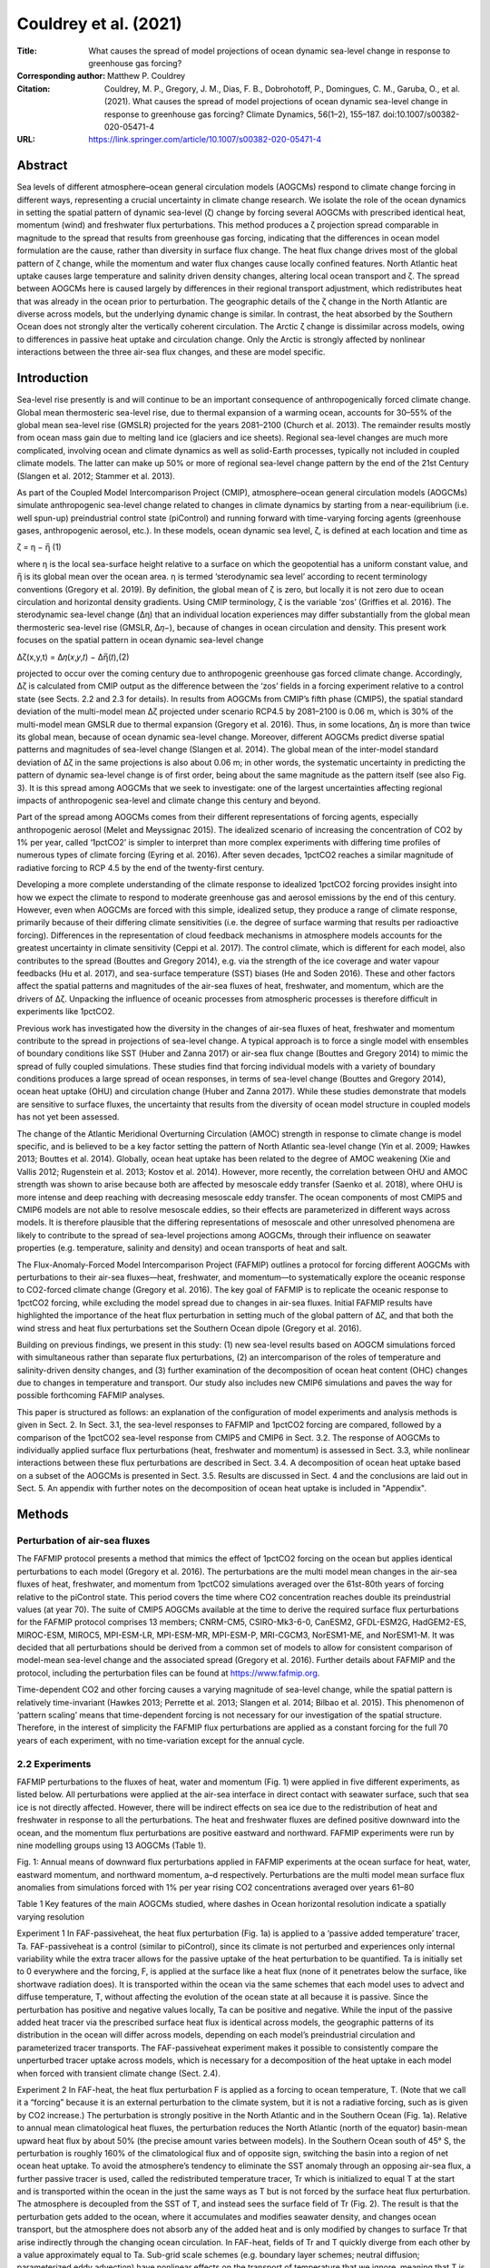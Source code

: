 ======================
Couldrey et al. (2021)
======================

:Title: What causes the spread of model projections of ocean dynamic sea-level change in response to greenhouse gas forcing?

:Corresponding author: Matthew P. Couldrey

:Citation: Couldrey, M. P., Gregory, J. M., Dias, F. B., Dobrohotoff, P., Domingues, C. M., Garuba, O., et al. (2021). What causes the spread of model projections of ocean dynamic sea-level change in response to greenhouse gas forcing? Climate Dynamics, 56(1–2), 155–187. doi:10.1007/s00382-020-05471-4

:URL: https://link.springer.com/article/10.1007/s00382-020-05471-4


Abstract
--------

Sea levels of different atmosphere–ocean general circulation models (AOGCMs) respond to climate change forcing in different ways, representing a crucial uncertainty in climate change research. We isolate the role of the ocean dynamics in setting the spatial pattern of dynamic sea-level (ζ) change by forcing several AOGCMs with prescribed identical heat, momentum (wind) and freshwater flux perturbations. This method produces a ζ projection spread comparable in magnitude to the spread that results from greenhouse gas forcing, indicating that the differences in ocean model formulation are the cause, rather than diversity in surface flux change. The heat flux change drives most of the global pattern of ζ change, while the momentum and water flux changes cause locally confined features. North Atlantic heat uptake causes large temperature and salinity driven density changes, altering local ocean transport and ζ. The spread between AOGCMs here is caused largely by differences in their regional transport adjustment, which redistributes heat that was already in the ocean prior to perturbation. The geographic details of the ζ change in the North Atlantic are diverse across models, but the underlying dynamic change is similar. In contrast, the heat absorbed by the Southern Ocean does not strongly alter the vertically coherent circulation. The Arctic ζ change is dissimilar across models, owing to differences in passive heat uptake and circulation change. Only the Arctic is strongly affected by nonlinear interactions between the three air-sea flux changes, and these are model specific.

Introduction
------------

Sea-level rise presently is and will continue to be an important consequence of anthropogenically forced climate change. Global mean thermosteric sea-level rise, due to thermal expansion of a warming ocean, accounts for 30–55% of the global mean sea-level rise (GMSLR) projected for the years 2081–2100 (Church et al. 2013). The remainder results mostly from ocean mass gain due to melting land ice (glaciers and ice sheets). Regional sea-level changes are much more complicated, involving ocean and climate dynamics as well as solid-Earth processes, typically not included in coupled climate models. The latter can make up 50% or more of regional sea-level change pattern by the end of the 21st Century (Slangen et al. 2012; Stammer et al. 2013).

As part of the Coupled Model Intercomparison Project (CMIP), atmosphere–ocean general circulation models (AOGCMs) simulate anthropogenic sea-level change related to changes in climate dynamics by starting from a near-equilibrium (i.e. well spun-up) preindustrial control state (piControl) and running forward with time-varying forcing agents (greenhouse gases, anthropogenic aerosol, etc.). In these models, ocean dynamic sea level, ζ, is defined at each location and time as

ζ = η − η̅ (1)

where η is the local sea-surface height relative to a surface on which the geopotential has a uniform constant value, and η̅ is its global mean over the ocean area. η is termed ‘sterodynamic sea level’ according to recent terminology conventions (Gregory et al. 2019). By definition, the global mean of ζ is zero, but locally it is not zero due to ocean circulation and horizontal density gradients. Using CMIP terminology, ζ is the variable ‘zos’ (Griffies et al. 2016). The sterodynamic sea-level change (Δη) that an individual location experiences may differ substantially from the global mean thermosteric sea-level rise (GMSLR, Δ𝜂−), because of changes in ocean circulation and density. This present work focuses on the spatial pattern in ocean dynamic sea-level change

∆ζ(x,y,t) = Δ𝜂(𝑥,𝑦,𝑡) − ∆η̅(𝑡),(2)

projected to occur over the coming century due to anthropogenic greenhouse gas forced climate change. Accordingly, Δζ is calculated from CMIP output as the difference between the ‘zos’ fields in a forcing experiment relative to a control state (see Sects. 2.2 and 2.3 for details). In results from AOGCMs from CMIP’s fifth phase (CMIP5), the spatial standard deviation of the multi-model mean Δζ projected under scenario RCP4.5 by 2081–2100 is 0.06 m, which is 30% of the multi-model mean GMSLR due to thermal expansion (Gregory et al. 2016). Thus, in some locations, Δη is more than twice its global mean, because of ocean dynamic sea-level change. Moreover, different AOGCMs predict diverse spatial patterns and magnitudes of sea-level change (Slangen et al. 2014). The global mean of the inter-model standard deviation of Δζ in the same projections is also about 0.06 m; in other words, the systematic uncertainty in predicting the pattern of dynamic sea-level change is of first order, being about the same magnitude as the pattern itself (see also Fig. 3). It is this spread among AOGCMs that we seek to investigate: one of the largest uncertainties affecting regional impacts of anthropogenic sea-level and climate change this century and beyond.

Part of the spread among AOGCMs comes from their different representations of forcing agents, especially anthropogenic aerosol (Melet and Meyssignac 2015). The idealized scenario of increasing the concentration of CO2 by 1% per year, called ‘1pctCO2’ is simpler to interpret than more complex experiments with differing time profiles of numerous types of climate forcing (Eyring et al. 2016). After seven decades, 1pctCO2 reaches a similar magnitude of radiative forcing to RCP 4.5 by the end of the twenty-first century.

Developing a more complete understanding of the climate response to idealized 1pctCO2 forcing provides insight into how we expect the climate to respond to moderate greenhouse gas and aerosol emissions by the end of this century. However, even when AOGCMs are forced with this simple, idealized setup, they produce a range of climate response, primarily because of their differing climate sensitivities (i.e. the degree of surface warming that results per radioactive forcing). Differences in the representation of cloud feedback mechanisms in atmosphere models accounts for the greatest uncertainty in climate sensitivity (Ceppi et al. 2017). The control climate, which is different for each model, also contributes to the spread (Bouttes and Gregory 2014), e.g. via the strength of the ice coverage and water vapour feedbacks (Hu et al. 2017), and sea-surface temperature (SST) biases (He and Soden 2016). These and other factors affect the spatial patterns and magnitudes of the air-sea fluxes of heat, freshwater, and momentum, which are the drivers of Δζ. Unpacking the influence of oceanic processes from atmospheric processes is therefore difficult in experiments like 1pctCO2.

Previous work has investigated how the diversity in the changes of air-sea fluxes of heat, freshwater and momentum contribute to the spread in projections of sea-level change. A typical approach is to force a single model with ensembles of boundary conditions like SST (Huber and Zanna 2017) or air-sea flux change (Bouttes and Gregory 2014) to mimic the spread of fully coupled simulations. These studies find that forcing individual models with a variety of boundary conditions produces a large spread of ocean responses, in terms of sea-level change (Bouttes and Gregory 2014), ocean heat uptake (OHU) and circulation change (Huber and Zanna 2017). While these studies demonstrate that models are sensitive to surface fluxes, the uncertainty that results from the diversity of ocean model structure in coupled models has not yet been assessed.

The change of the Atlantic Meridional Overturning Circulation (AMOC) strength in response to climate change is model specific, and is believed to be a key factor setting the pattern of North Atlantic sea-level change (Yin et al. 2009; Hawkes 2013; Bouttes et al. 2014). Globally, ocean heat uptake has been related to the degree of AMOC weakening (Xie and Vallis 2012; Rugenstein et al. 2013; Kostov et al. 2014). However, more recently, the correlation between OHU and AMOC strength was shown to arise because both are affected by mesoscale eddy transfer (Saenko et al. 2018), where OHU is more intense and deep reaching with decreasing mesoscale eddy transfer. The ocean components of most CMIP5 and CMIP6 models are not able to resolve mesoscale eddies, so their effects are parameterized in different ways across models. It is therefore plausible that the differing representations of mesoscale and other unresolved phenomena are likely to contribute to the spread of sea-level projections among AOGCMs, through their influence on seawater properties (e.g. temperature, salinity and density) and ocean transports of heat and salt.

The Flux-Anomaly-Forced Model Intercomparison Project (FAFMIP) outlines a protocol for forcing different AOGCMs with perturbations to their air-sea fluxes—heat, freshwater, and momentum—to systematically explore the oceanic response to CO2-forced climate change (Gregory et al. 2016). The key goal of FAFMIP is to replicate the oceanic response to 1pctCO2 forcing, while excluding the model spread due to changes in air-sea fluxes. Initial FAFMIP results have highlighted the importance of the heat flux perturbation in setting much of the global pattern of Δζ, and that both the wind stress and heat flux perturbations set the Southern Ocean dipole (Gregory et al. 2016).

Building on previous findings, we present in this study: (1) new sea-level results based on AOGCM simulations forced with simultaneous rather than separate flux perturbations, (2) an intercomparison of the roles of temperature and salinity-driven density changes, and (3) further examination of the decomposition of ocean heat content (OHC) changes due to changes in temperature and transport. Our study also includes new CMIP6 simulations and paves the way for possible forthcoming FAFMIP analyses.

This paper is structured as follows: an explanation of the configuration of model experiments and analysis methods is given in Sect. 2. In Sect. 3.1, the sea-level responses to FAFMIP and 1pctCO2 forcing are compared, followed by a comparison of the 1pctCO2 sea-level response from CMIP5 and CMIP6 in Sect. 3.2. The response of AOGCMs to individually applied surface flux perturbations (heat, freshwater and momentum) is assessed in Sect. 3.3, while nonlinear interactions between these flux perturbations are described in Sect. 3.4. A decomposition of ocean heat uptake based on a subset of the AOGCMs is presented in Sect. 3.5. Results are discussed in Sect. 4 and the conclusions are laid out in Sect. 5. An appendix with further notes on the decomposition of ocean heat uptake is included in "Appendix".

Methods
-------

Perturbation of air-sea fluxes
~~~~~~~~~~~~~~~~~~~~~~~~~~~~~~

The FAFMIP protocol presents a method that mimics the effect of 1pctCO2 forcing on the ocean but applies identical perturbations to each model (Gregory et al. 2016). The perturbations are the multi model mean changes in the air-sea fluxes of heat, freshwater, and momentum from 1pctCO2 simulations averaged over the 61st-80th years of forcing relative to the piControl state. This period covers the time where CO2 concentration reaches double its preindustrial values (at year 70). The suite of CMIP5 AOGCMs available at the time to derive the required surface flux perturbations for the FAFMIP protocol comprises 13 members; CNRM-CM5, CSIRO-Mk3-6-0, CanESM2, GFDL-ESM2G, HadGEM2-ES, MIROC-ESM, MIROC5, MPI-ESM-LR, MPI-ESM-MR, MPI-ESM-P, MRI-CGCM3, NorESM1-ME, and NorESM1-M. It was decided that all perturbations should be derived from a common set of models to allow for consistent comparison of model-mean sea-level change and the associated spread (Gregory et al. 2016). Further details about FAFMIP and the protocol, including the perturbation files can be found at https://www.fafmip.org.

Time-dependent CO2 and other forcing causes a varying magnitude of sea-level change, while the spatial pattern is relatively time-invariant (Hawkes 2013; Perrette et al. 2013; Slangen et al. 2014; Bilbao et al. 2015). This phenomenon of ‘pattern scaling’ means that time-dependent forcing is not necessary for our investigation of the spatial structure. Therefore, in the interest of simplicity the FAFMIP flux perturbations are applied as a constant forcing for the full 70 years of each experiment, with no time-variation except for the annual cycle.

2.2 Experiments
~~~~~~~~~~~~~~~

FAFMIP perturbations to the fluxes of heat, water and momentum (Fig. 1) were applied in five different experiments, as listed below. All perturbations were applied at the air-sea interface in direct contact with seawater surface, such that sea ice is not directly affected. However, there will be indirect effects on sea ice due to the redistribution of heat and freshwater in response to all the perturbations. The heat and freshwater fluxes are defined positive downward into the ocean, and the momentum flux perturbations are positive eastward and northward. FAFMIP experiments were run by nine modelling groups using 13 AOGCMs (Table 1).

Fig. 1: Annual means of downward flux perturbations applied in FAFMIP experiments at the ocean surface for heat, water, eastward momentum, and northward momentum, a–d respectively. Perturbations are the multi model mean surface flux anomalies from simulations forced with 1% per year rising CO2 concentrations averaged over years 61–80


Table 1 Key features of the main AOGCMs studied, where dashes in Ocean horizontal resolution indicate a spatially varying resolution

Experiment 1 In FAF-passiveheat, the heat flux perturbation (Fig. 1a) is applied to a ‘passive added temperature’ tracer, Ta. FAF-passiveheat is a control (similar to piControl), since its climate is not perturbed and experiences only internal variability while the extra tracer allows for the passive uptake of the heat perturbation to be quantified. Ta is initially set to 0 everywhere and the forcing, F, is applied at the surface like a heat flux (none of it penetrates below the surface, like shortwave radiation does). It is transported within the ocean via the same schemes that each model uses to advect and diffuse temperature, T, without affecting the evolution of the ocean state at all because it is passive. Since the perturbation has positive and negative values locally, Ta can be positive and negative. While the input of the passive added heat tracer via the prescribed surface heat flux is identical across models, the geographic patterns of its distribution in the ocean will differ across models, depending on each model’s preindustrial circulation and parameterized tracer transports. The FAF-passiveheat experiment makes it possible to consistently compare the unperturbed tracer uptake across models, which is necessary for a decomposition of the heat uptake in each model when forced with transient climate change (Sect. 2.4).

Experiment 2 In FAF-heat, the heat flux perturbation F is applied as a forcing to ocean temperature, T. (Note that we call it a “forcing” because it is an external perturbation to the climate system, but it is not a radiative forcing, such as is given by CO2 increase.) The perturbation is strongly positive in the North Atlantic and in the Southern Ocean (Fig. 1a). Relative to annual mean climatological heat fluxes, the perturbation reduces the North Atlantic (north of the equator) basin-mean upward heat flux by about 50% (the precise amount varies between models). In the Southern Ocean south of 45° S, the perturbation is roughly 160% of the climatological flux and of opposite sign, switching the basin into a region of net ocean heat uptake. To avoid the atmosphere’s tendency to eliminate the SST anomaly through an opposing air-sea flux, a further passive tracer is used, called the redistributed temperature tracer, Tr which is initialized to equal T at the start and is transported within the ocean in the just the same ways as T but is not forced by the surface heat flux perturbation. The atmosphere is decoupled from the SST of T, and instead sees the surface field of Tr (Fig. 2). The result is that the perturbation gets added to the ocean, where it accumulates and modifies seawater density, and changes ocean transport, but the atmosphere does not absorb any of the added heat and is only modified by changes to surface Tr that arise indirectly through the changing ocean circulation. In FAF-heat, fields of Tr and T quickly diverge from each other by a value approximately equal to Ta. Sub-grid scale schemes (e.g. boundary layer schemes; neutral diffusion; parameterized eddy advection) have nonlinear effects on the transport of temperature that we ignore, meaning that T is assumed equal to Tr + Ta (Gregory et al. 2016). In FAF-passiveheat, Tr (if introduced and treated in the same way) would be identical to T, because no forcing is applied to T. By comparing the distribution of Ta in FAF-heat (whose circulation changes) against FAF-passiveheat (whose circulation follows the steady state) it is possible to identify regions where the changing circulation stores added heat ‘actively’ (i.e. unlike a passive tracer).

Fig. 2: Treatment of surface heat flux perturbation in FAF-heat and FAF-all, redrawn from (Gregory et al. 2016). Q is the net surface heat from the atmosphere and sea ice into the ocean and F is the flux perturbation. The SST used to calculate the surface heat flux to atmosphere and sea ice is coupled to a redistributed temperature tracer Tr, which does not feel F

Experiment 3 The water flux perturbation is derived from the CMIP5 ‘wfo’ diagnostic, which is the sum of precipitation, evaporation, river inflow and water fluxes between floating ice and seawater. There is no perturbation applied over land. The freshwater flux perturbation applied in FAF-water has a very small global annual average, and mainly redistributes freshwater (Fig. 1b). The perturbation is broadly consistent with the “wet gets wetter, dry gets drier” pattern (Held and Soden 2006), reinforcing evaporation in the mid latitudes (by about 10%), and adding freshwater elsewhere (also about 10% reinforcement): namely the equatorial Pacific, the Southern Ocean, the Arctic Ocean, and the high latitude North Pacific and North Atlantic.

Experiment 4 The surface momentum perturbation applied in FAF-stress is mainly characterized by a reinforcement and southward shift of the Southern Ocean westerlies (Fig. 1c). Between 45° and 65° S, the perturbation strengthens the westerlies by about 10%. The perturbation has smaller effects on the zonal and meridional downward momentum fluxes in the mid latitudes (Fig. 1c, d). The perturbation is added to the momentum balance of the ocean surface, such that it does not directly affect sub-grid scale parameterization schemes (e.g. planetary boundary closures) that depend on wind stress or ice stress.

Experiment 5 All three perturbations are applied together in the FAF-all experiment. This experiment serves two purposes: to assess how well the perturbations mimic the effect of CO2 forcing as in 1pctCO2, and to determine the extent to which the perturbations counteract or amplify each other’s effects on sea level when applied simultaneously. If the flux perturbations interact with each other when applied together in FAF-all, then the FAF-all sea-level response will not equal the sum of the sea-level responses to the individual perturbations. This aspect of the FAFMIP design was not tested by Gregory et al. (2016), since no results for FAF-all were available at the time from the five pre-CMIP6 models analysed.

Calculation of change due to perturbations
~~~~~~~~~~~~~~~~~~~~~~~~~~~~~~~~~~~~~~~~~~

∆ζ can be derived from CMIP output as the difference in the ‘zos’ field from a forced experiment relative to the ‘zos’ field in an unforced control state. Although ‘zos’ is usually defined to have a zero global area mean (Griffies et al. 2016), for some models it was necessary to subtract the nonzero area mean. This study is focused on the regional sea-level changes expected by the end of the twenty-first century. Because exponentially increasing CO2 concentration, such as in 1pctCO2, gives a radiative forcing which increases linearly in time, and the FAFMIP perturbations correspond to 1pctCO2 forcing at year 70, 70 years of time invariant FAFMIP forcing integrates to approximately the same as a 100-year time integral of 1pctCO2 forcing. ∆ζ is therefore calculated from the final decade (years 61–70) of the perturbation experiments (FAF-stress, -water etc.), and from years 91–100 of 1pctCO2 experiments for comparison. This approach means the amplitudes of ∆ζ will be approximately similar, but in any case, the spatial pattern of ∆ζ is the object of interest in this study.

Decadal fields of ζ are calculated to reduce (but cannot not totally eliminate) the effect of unforced interannual variability, reflecting our interest in understanding the climate response to forcing by the end of this century. A change (i.e. ∆ζ) is deemed significant for our purposes if its magnitude is more than twice the decadal standard deviation (a 95% interval for a normal distribution) of variability determined at that location in the relevant control simulation (i.e. piControl for 1pctCO2 and FAF-passiveheat for all other experiments). Decadal mean fields of ζ are calculated for each decade of control simulation, and the threshold for significance is taken to be double the standard deviation across the decadal averages. Insignificant ∆ζ features (within ± 2 standard deviations) are set to 0 for plotting purposes.

The steric sea-level responses to each perturbation can be decomposed into the thermosteric (∆ζT) and halosteric (∆ζS) components:

Δ𝜁𝑇=∫𝜂𝐻(𝛼Δ𝑇Δ𝑧)−𝑙𝜃, (3)
Δ𝜁𝑆=−∫𝜂𝐻𝛽Δ𝑆Δ𝑧. (4)

The thermosteric sea-level change (resulting from temperature change), ∆ζT (3), is the depth integral (from the surface, η, to the full ocean depth, H, with a layer thickness Δz) of the change in temperature (∆T, °C) multiplied by the seawater thermal expansion coefficient (α, °C−1) with the global mean thermosteric sea-level change, 𝑙𝜃, removed. We focus on the thermosteric component with its global mean removed to because the spatial pattern of change is the quantity of interest for this study, not the global mean change. The temperature change is the difference in potential temperature from the forced experiment relative to the control (FAF-passiveheat) averaged over the final decade. A similar Eq. (4) can be constructed for the halosteric component of sea-level change, using the change in salinity (S) and the haline contraction coefficient of seawater (β, dimensionless). Since saline water of a given mass has a smaller volume than the same mass of freshwater, a minus sign converts contraction to expansion, which is more readily comparable with ∆ζ and ∆ζT. The halosteric change typically has a near-zero global mean because total ocean salinity changes are small, making only a very small or negligible contribution to the global mean sea-level change (Gregory et al. 2019). α and β were calculated using the mean temperature, salinity and pressure fields of the final decade of the control simulation using standard nonlinear equations of state (McDougall and Barker 2011).

A sensitivity test (not shown) found that the calculation of ∆ζT and ∆ζS is not strongly affected by the choice of decade used to derive α and β; the effect of the temperature and salinity changes on α and β are small and it is the spatial patterns of Δ𝑇 and Δ𝑆 that set ∆ζT and ∆ζS. Note that the dynamic sea-level change will differ from the steric change (the sum of ∆ζT and ∆ζS) in locations where there is a large barotropic redistribution of density such as the subpolar North Atlantic and the Arctic (Lowe and Gregory 2006; Yin et al. 2010). The dynamic and steric sea-level changes will also differ in locations such as shelf seas, where the change in mass loading of the full water column (a non-steric effect) can be large (Landerer et al. 2007; Yin et al. 2010).

We quantify the part of dynamic sea-level change that is non-steric, Δ𝜁𝑁, as

Δ𝜁𝑁=Δ𝜁−Δ𝜁𝑇−Δ𝜁𝑆.(5)

In plots of Δ𝜁𝑁, we subtract the area mean to reveal the spatial pattern of non-steric sea-level change, since spatial anomalies are the quantity of interest for this work. According to recent terminology conventions (Gregory et al. 2019), Δ𝜁 is related to other components of sea-level change through

Δ𝜁=Δ𝐵+Δ𝑅𝑚+Δ𝜁𝑇+Δ𝜁𝑆−ΔΓ−𝑙𝑏,(6)

where Δ𝐵 is the change due to the inverse barometer effect, Δ𝑅𝑚 is the manometric sea-level change (due to change in ocean mass per unit area), ΔΓ is the change due gravitational, rotational and deformational (GRD) effects from the redistribution of mass over the surface of the planet, 𝑙𝑏 is the barystatic change (due to addition of water to the ocean, mostly from land ice). The difference between the dynamic sea-level change and the steric change in the real world is

Δ𝜁−Δ𝜁𝑇−Δ𝜁𝑆=Δ𝜁𝑁=Δ𝐵+Δ𝑅𝑚−ΔΓ−𝑙𝑏.(7)

However, in the AOGCMs considered in this study (Table 1) ΔΓ and 𝑙𝑏 are zero because these processes are not represented. Δ𝐵 is not readily quantifiable from these models, but is assumed to be small and average to near zero over long time periods since it is of most relevance on meteorological rather than climate timescales (Ponte 2006; Gregory et al. 2019). Therefore, maps of Δ𝜁𝑁 relative to its global area mean in these models reveals the spatial pattern of Δ𝑅𝑚, the manometric sea-level change. This sea-level component is broadly analogous to the ‘barotropic component’ of sea-level change discussed in previous literature, although they are calculated differently (e.g. see Lowe and Gregory 2006).

Decomposition of ocean heat content change
~~~~~~~~~~~~~~~~~~~~~~~~~~~~~~~~~~~~~~~~~~

We can decompose OHC change into components due to changes in ocean temperature and in transport. Following Gregory et al. (2016), we let Φ represent the transport operator that encompasses all processes that affect heat transport, including resolved and parameterized advection, diffusion, and convection. That is, Φ(𝑇)=−∇∙(𝑢𝑢𝑇+𝑃𝑃), the convergence of temperature due to the three dimensional resolved velocity field 𝑢𝑢 and parameterized subgrid-scale tracer transport processes 𝑃𝑃. In Φ(𝑇) parentheses around 𝑇 indicates the action of ocean tracer transport on the temperature within the parentheses. At steady state, the ocean has an unperturbed temperature, 𝑇−, and an unperturbed three-dimensional transport, Φ−, where overlines indicate a long time average over the control run. The convergence of unperturbed temperature transport, Φ−(𝑇−), is zero in the steady state, except at the surface where it balances the surface heat flux.

Forced climate change modifies the surface fluxes. It alters the ocean temperature by an amount T′, relative to the unperturbed state by the addition of heat, and the transport by Φ′ through changing both the wind driven and density driven transports. As a result, the convergence Φ(𝑇) of heat is modified as well and is no longer zero. Hence, interior temperature changes according to

∂𝑇′∂𝑡=[Φ− + Φ′](T− + 𝑇′) = Φ−(𝑇′)+Φ′(T−) + Φ′(𝑇′), (8)
where [Φ−+Φ′](𝑇−+𝑇′) is symbolically the action of both the unperturbed and perturbed transport acting on the unperturbed and perturbed temperature. Note also that Φ−(𝑇−)=0.

Thus we distinguish three different causes of temperature change that arise from the convergence of: Φ−(𝑇′), transport of the added heat by the unperturbed transport processes; Φ′(𝑇−), changes in the ocean transport redistributing unperturbed heat; and Φ′(𝑇′), perturbation in the transport that redistributes the added heat (8).

If the oceans absorbed the added heat from anthropogenic climate change like a passive tracer that does not affect ocean circulation or other transport processes, then OHU would be driven entirely by the first term, Φ−(𝑇′). This term is therefore the “passive uptake of added heat”. In reality, the ocean circulation and subgrid scale processes are affected by temperature change and other surface flux changes, so the other terms play a part. The second term is a pure redistribution, whose global volume integral is small (but not precisely zero because 𝑇− can be fluxed to the atmosphere). The final term is of second order in perturbation quantities, but it is not always negligible.

Consider the following illustrative situation in a convective zone of the Labrador Sea, where climate change causes increased heat flux into the ocean, and the ocean temperature gets warmer at around 250 m depth. Positive Φ−(𝑇′) describes the change in temperature that results from the unperturbed circulation and subgrid processes that passively transport the additional heat downwards. However, these transport processes are weakened by the input of 𝑇′ because the air-sea heat input strengthens stratification and weakens downward heat transport by convection. The weakened downward transport carries less additional heat than in the passive case; and Φ′(𝑇′) is weakly negative because Φ′ is negative. Finally, weakened downward transport means that less heat from lower latitudes gets brought northward and downward, causing strongly negative Φ′(𝑇−).

FAFMIP experiments and diagnostics allow for the three contributions to the change in the convergence of heat to be distinguished. We can express the change in ocean heat content (∆h, Jm−2) due to each contribution by converting the appropriate temperature (T) field using a reference heat capacity for seawater (cp0 = 4000 J kg−1 K−1), a reference density (ρ0 = 1026 kg m−3) and the ocean grid cell vertical thickness (Δz, m). Differencing particular experiments and temperature fields (T, Ta, or Tr) yields different components of OHC change. Further notes on the time evolution of Tr, Ta and T, describing how different temperature change terms are grouped in the decomposition are included in the “Appendix”.

The OHC change due all three convergences of temperature in (8), Δh, is

Δℎ=Δ𝑇𝑐𝑝0𝜌0Δ𝑧, (9)
where ∆T, is the difference of the model’s temperature field (T) between the final decades of FAF-heat and FAF-passiveheat (9). In FAF-heat, the heat flux changes the transport processes (Φ′ ≠ 0) and the temperature (𝑇′ ≠ 0) and, thus there is a change in heat content due to all three types of temperature convergence.

The OHC change due to passive uptake of additional heat, Δℎ[Φ⎯⎯⎯⎯⎯(𝑇′)] is

Δℎ[Φ⎯⎯⎯⎯⎯(𝑇′)]=𝑇⎯⎯⎯⎯𝑎𝑐𝑝0𝜌0Δ𝑧, (10)
where the notation Δℎ[…] symbolically represents the change in OHC due to the convergence of temperature enclosed by the square brackets. Since passive temperature is initially 0, its decadal mean change by the end of simulation is simply 𝑇−𝑎, the time mean Ta from FAF-passiveheat for the years 61–70.

The OHC change due to the redistribution of unperturbed temperature, Δℎ[Φ′(𝑇⎯⎯⎯⎯)] is

Δℎ[Φ′(𝑇⎯⎯⎯⎯)]=Δ𝑇𝑟𝑐𝑝0𝜌0Δ𝑧, (11)
where ∆Tr is the difference between FAF-heat redistributed temperature, Tr, and FAF-passiveheat T, averaged over the final decade.

The OHC change due to the perturbation in the transport redistributing the added heat, Δℎ[Φ′(𝑇′)] is

Δℎ[Φ′(𝑇′)]=Δ𝑇𝑎𝑐𝑝0𝜌0Δ𝑧, (12)
where Δ𝑇𝑎 is the difference of Ta between FAF-heat and FAF-passiveheat (12).

Models analysed
~~~~~~~~~~~~~~~

Different suites of models are analysed in different parts of this work, subject to the availability of output fields. The first analysis required sea-surface height above geoid, ζ, ocean temperature, and seawater salinity, available from 13 FAFMIP AOGCMs (Table 1), although less than the full set of output for all experiments was available for CESM2, GISS-E2-R-CC and MIROC6. The ocean heat budget decomposition in Sect. 3.5 required 3-D fields of redistributed and added temperature, available for ten FAFMIP models (the exceptions being CESM2, GISS-E2-R-CC and MIROC6). A comparison of the sea-level response to 1pctCO2 forcing was also performed for a suite of 19 CMIP5 models and 16 CMIP6 models listed in Table 2. The ‘zos’ fields of MIROC5, CAMS-CSM1-0 and GISS-E2-1-G required correction for the inverse barometer effect due to sea ice loading, following (Griffies et al. 2016).

Table 2: List of models from CMIP5 and CMIP6 that appear in Fig. 4

From the 13 models that have performed FAFMIP experiments, five are from the CMIP5 era, seven from CMIP6, and one (HadCM3) is pre-CMIP5. All ocean model components of models feature similar horizontal resolution (roughly 1-by-1 degree of latitude), and so unresolved features such as mesoscale eddies are parameterized. Even the finest of these ocean grids (MPI-ESM1-2-HR, about 0.4-by-0.4 degrees of latitude) is ‘eddy-permitting’ and not ‘eddy-resolving’, as it can resolve some large ocean eddies, but it still employs an eddy flux parameterization to represent unresolved mesoscale and sub-mesoscale processes. While horizontal resolution is broadly similar across models, details such as the vertical grids or refined resolution near the equator are model-specific.

Results
-------

FAF-all versus 1pctCO2
~~~~~~~~~~~~~~~~~~~~~~

This section explores the diversity in Δζ in FAF-all versus 1pctCO2, to demonstrate the extent to which patterns of Δζ are generated by ocean processes rather than by the patterns and magnitude of all fluxes.

The spatial pattern of the sea-level response to all flux perturbations applied simultaneously (FAF-all, Fig. 3a) is similar to the pattern that results from 1pctCO2 forcing (Fig. 3c). The agreement between responses to 1pctCO2 and FAF-all forcing is an intended feature of the experimental design and shows that the mean pattern of CO2-forced sea-level change can be reproduced when the models are forced instead with perturbations to their surface fluxes. The spatial standard deviation of ∆ζ is a useful scalar that summarizes the magnitude (or heterogeneity) of the spatial pattern of dynamic sea-level change. The spatial standard deviation of ∆ζ is 0.082 m for FAF-all; larger than 0.059 m for 1pctCO2, indicating a stronger spatial pattern in FAF-all.

Fig. 3: Ocean dynamic sea-level response Δζ to greenhouse gas forcing in 1pctCO2 runs (above) and FAF-all runs (below) for 11 AOGCMs: ACCESS-CM2, CanESM2, CanESM5, GFDL-ESM2M, HadCM3, HadGEM2-ES, HadGEM3-GC31-LL, MIROC6, MPI-ESM-LR, MPI-ESM1-2-HR and MRI-ESM2-0. Mean across models (above) and standard deviation across models (below)

The three prominent features of regional sea-level change identified in previous work (Church et al. 2013; Slangen et al. 2014; Gregory et al. 2016) are apparent here: (1) the Southern Ocean meridional gradient with positive Δζ north of 55° S and negative Δζ at higher latitudes, (2) the meridional dipole of positive Δζ in the northern North Atlantic against weakly negative Δζ in the southern North Atlantic, and (3) positive Δζ in the Arctic.

The large positive Δζ in the North Atlantic is greater in magnitude in FAF-all than 1pctCO2. This is due to the “North Atlantic redistribution feedback”, wherein the heat flux perturbation (which is strongly positive in the North Atlantic) causes the AMOC to decline (Winton et al. 2013; Gregory et al. 2016). The weakening of the AMOC reduces the northward heat transport, thus redistributing the OHC, leading to cooler SST at high latitudes, and reinforcing ocean heat uptake there (by reducing the heat loss from the ocean to the atmosphere). This occurs because the atmosphere is coupled to the redistributed temperature, Tr, and therefore “sees” a cooling in the North Atlantic due to redistribution, but does not respond to the added heat, which it cannot see. Because of this feedback, the heat input into the North Atlantic is about double what it would be in a 1pctCO2 simulation. By comparing FAF-heat experiments with two corresponding pairs of an AOGCM and an OGCM, Todd et al. (2020) find, however, that the AMOC weakening is greater by only about 10% in the AOGCM case due to the feedback. Their finding is consistent with our results, where the total OHC change in FAF-heat is about 10% greater (due to the redistribution feedback) than the time- and area-integral of the imposed perturbation. The feedback is a complicating feature of the simulation design, but does not diminish the utility of the experiments, because the imposed heat flux perturbation is the same for all models. The degree of AMOC weakening (and ocean heat transport change) shown by each model reflects the sensitivity of each model to common forcing, regardless of whether it resulted directly from the forcing or through the redistribution feedback.

When the different AOGCMs are forced with identical surface flux perturbations in FAF-all, the spread in sea-level response (Fig. 3d) is similar to the spread that results from 1pctCO2 forcing (Fig. 3b). The largest spread of sea-level change among the 11 models (measured as the standard deviation across models) is focused on the same three regions in FAF-all as in 1pctCO2—the Arctic, the Southern Ocean, and the North Atlantic—and is of similar magnitude. The area mean of inter-model standard deviation is 0.045 m in 1pctCO2, and 0.046 m in FAF-all. This evidence indicates that much of the spread in projections of the dynamic sea-level response to climate forcing arises due to differences in ocean model formulation, rather than in the surface flux forcing from the diverse atmosphere models. This conclusion is different from that of Huber and Zanna (2017), who found that the parametric uncertainty of a given model is too small to explain the spread of ocean responses to climate change. The dynamic sea-level responses of the individual AOGCMs to FAF-all forcing are included in the “Appendix” (Fig. 13 in “Appendix”).

Sea-level response to 1% per year CO2 forcing in CMIP5 and CMIP6
~~~~~~~~~~~~~~~~~~~~~~~~~~~~~~~~~~~~~~~~~~~~~~~~~~~~~~~~~~~~~~~~

There is strong similarity between the sea-level responses to 1pctCO2 forcing from the much larger CMIP5/6 ensembles (Fig. 4a, c) and the sea-level responses to our smaller suite of FAFMIP models (Fig. 3), especially in the North Atlantic, Arctic, and Southern oceans. This similarity indicates that the FAFMIP-participant models form a representative subset of the wider CMIP5 and CMIP6 ensembles. It also suggests that the findings of FAFMIP are likely to be applicable to a wider range of models than the 13 FAFMIP models analysed here.

Fig. 4: Multi model mean projections of ∆ζ (left) from 1pctCO2 forcing experiments averaged over years 91–100 for 19 CMIP5 models (a), 16 CMIP6 models (c). Standard deviation of the model spread (right). Models used are described in Table 2

The 1pctCO2 response in the two different CMIP eras is similar (Fig. 4a, c), in agreement with recent findings (Lyu et al. 2020). The similarity of responses of models from the different eras indicates that models from across the eras may be analysed together as one ensemble, rather than separately. The current generation of AOGCMs show diverse sea-level responses in the Arctic, Southern Ocean, North Atlantic and North Pacific (Fig. 4d), much like the previous generation (Fig. 4b), indicating a continuing need to focus on these regions.

The CMIP5 ensemble uses ten different ocean components (ignoring version differences) among its 19 members (Table 2). In the 16 different CMIP6 AOGCMs shown, there are eight different ocean model components. In the CMIP6 ensemble, six models use a version of NEMO (Nucleus for European Modelling of the Ocean), three use POP (Parallel Ocean Program), two use MOM (Modular Ocean Model), and the remaining five use an ocean component unique to the ensemble. Hence, there is a greater diversity of ocean components in terms of the number of unique ocean models in CMIP5. For all the CMIP6 models that use NEMO, the horizontal ocean resolution of the ORCA1 grid used is the same (roughly 1°-by-1° of latitude, with a refinement to 1/3° at equator), although different AOGCMs use different numbers of ocean vertical levels, which has effects on Southern Ocean OHU (Stewart and Hogg 2019). One might argue that there is a decrease in the diversity of representations of ocean processes in this ensemble of CMIP6 models, but the increasing use of common ocean components has apparently not reduced the spread of sea-level projections in response to 1pctCO2 forcing in the CMIP6 era versus CMIP5 (Fig. 4b, d). Sea-level projections from the CMIP6 ensemble were checked for similarities among models sharing a similar ocean component, but no clear correlation exists (not shown). One might therefore expect that diversity in air-sea fluxes (rather than in ocean models) causes the spread (e.g., Huber and Zanna 2017). However, the increased use of common ocean components does not necessarily mean that water properties and ocean transport processes are represented in the same way across models. NEMO and other ocean components support a potentially enormous variety of configurations through customisable combinations of different parameterisations and schemes, and spin-up procedures. Parameter choices of, for example, coefficients of vertical diffusivity and eddy mixing are important for setting OHU in the Pacific and Southern Oceans (Huber and Zanna 2017). The convergence of structure in ocean components does not directly translate into convergent representations of ocean heat uptake.

Ocean response to perturbations in individual fluxes
~~~~~~~~~~~~~~~~~~~~~~~~~~~~~~~~~~~~~~~~~~~~~~~~~~~~

Comparison of the multi model mean ∆ζ from FAF-all with the sea-level response to individual perturbations allows us to determine which features result from changes to each flux. The spatial pattern of sea-level change from the heat flux forcing (Fig. 5c) most closely matches the response to all perturbations simultaneously applied (Fig. 3c). For FAF-heat, the spatial standard deviation is 0.080 m, which is close to that of FAF-all (0.082 m). The spatial standard deviation is 0.021 m for FAF-stress and 0.018 m for FAF-water. This indicates that the heat flux contributes the most to the sea-level change in FAF-all and 1pctCO2, in agreement with previous work (Bouttes and Gregory 2014; Gregory et al. 2016). The wind stress perturbation causes part of the pattern of ∆ζ, but its influence is mostly confined to the Southern Ocean (Fig. 5a). There, strengthened and poleward-shifted westerlies steepen the meridional sea-level gradient across the ACC (Frankcombe et al. 2013). The freshwater perturbation contributes the least sea-level change of the three perturbations, but it sets part of the spatial pattern of ∆ζ in the Southern and Arctic Oceans (Fig. 5e). Recall that the three key locations for which models show diverse predictions of ∆ζ in 1pctCO2 and FAF-all were the Arctic, the eastern subpolar North Atlantic and the Southern Ocean south of Australia and New Zealand (Fig. 3c, d). There is coincident diversity in the FAF-heat responses (Fig. 5d), which suggests that spread in FAF-all is due primarily to the heat flux perturbation. The dynamic sea-level responses of each AOGCM to each individually applied flux perturbation are shown in the “Appendix” (Fig. 13–16).

Fig. 5: Maps of multi model ensemble mean ocean dynamic sea-level response to individually-applied flux perturbations (left) and standard deviation across 13 AOGCMs (right) for the wind stress (FAF-stress, top), heat flux (FAF-heat, middle), and water flux (FAF-water, bottom) experiments. AOGCMs used: ACCESS-CM2, CanESM2, CanESM5, CESM2 (FAF-stress and FAF-water only), GFDL-ESM2M, GISS-E2-R-CC (FAF-stress and FAF-water only), HadCM3, HadGEM2-ES, HadGEM3-GC31-LL, MIROC6, MPI-ESM-LR, MPI-ESM1-2-HR and MRI-ESM2-0

Wind stress
***********

The wind stress perturbation creates a gradient of ∆ζ across the Southern Ocean (Fig. 5a). The intensified Southern Ocean westerlies drive a northward positive meridional ∆ζ gradient with a zonal mean of 0.05–0.025 m from 75° to 35° S. South of 60° S, ∆ζ diverges depending on the model (Fig. 5b). The models disagree on whether the wind stress perturbation causes negative or weakly positive depth integrated OHC change south of 60° S (Fig. 6g), which is not yet well understood but merits further investigation. The wind stress perturbation tends to weakly warm the surface ocean, cool the shallow subsurface and warm the deeper ocean (Fig. 6d, j). Part of the discrepancy between models occurs because although this area-integrated picture is qualitatively common to models, the depth at which each OHC change inflection occurs is model-specific. In agreement with Gregory et al. (2016), while the local OHC change due to the wind stress perturbation can be large (Fig. 6a, g, j) its global integral is small; two orders of magnitude smaller than the heat flux perturbation (not shown). Other work finds that the Southern Ocean OHC response to wind stress change is sensitive to the location of the zero wind stress curl, which may be a source of some of the spread reported here (Stewart and Hogg 2019).

Fig. 6: Multi model ensemble mean integrated ocean heat content (OHC) change for FAF-stress (left), FAF-heat (middle), FAF-water (right) for 12 AOGCMs: ACCESS-CM2, CanESM2, CanESM5, CESM2 (FAF-stress and FAF-water only), GFDL-ESM2M, GISS-E2-R-CC (FAF-stress and FAF-water only), HadCM3, HadGEM2-ES, HadGEM3-GC31-LL, MPI-ESM-LR, MPI-ESM1-2-HR and MRI-ESM2-0. Depth integrated OHC change (a–c), area integrated OHC change (d–f), zonally and depth integrated OHC change (g–i), zonally integrated OHC change (j–l). Dashed lines in d–i indicate ± 2 standard deviations of ensemble spread. 1 GJ = 109 J, 1 ZJ = 1021 J, 1 EJ = 1018 J

The maps of ∆ζT, ∆ζS and ∆ζN show that the wind forced sea-level change in the Southern Ocean is almost entirely thermosteric (Fig. 7c), as suggested by Gregory et al. (2016). The perturbation causes heat to accumulate between 55° and 30° S while higher latitudes cool (Fig. 6a, g). This is consistent with a wind driven enhancement of the residual meridional overturning documented elsewhere (Liu et al. 2018). The halosteric change in the Southern Ocean is much smaller and opposes the thermosteric change (Fig. 7e). The wind-forced ∆ζT change is largest in the Atlantic and Indian sectors of the Southern Ocean, and the models generally agree on the pattern and magnitude of this feature, although the details of the magnitude near the South American coast are model dependent, (Fig. 7d). The non-steric component dominates the sea-level change in the Antarctic shallow shelf seas (Fig. 7g). Elsewhere, in the Pacific sector and Weddell Sea, the AOGCMs predict different magnitudes of negative ∆ζ (Fig. 7a, b) and this spread is thermosteric (Fig. 7d).

Fig. 7: Multi model ensemble mean dynamic sea-level response to momentum flux forcing (a) and the standard deviation across models (b) for 13 AOGCMs: ACCESS-CM2, CanESM2, CanESM5, CESM2, GFDL-ESM2M, GISS-E2-R-CC, HadCM3, HadGEM2-ES, HadGEM-GC31-LL, MIROC6, MPI-ESM1-2-HR, MPI-ESM-LR and MRI-ESM2-0. Multi model mean momentum flux-forced thermosteric (c), halosteric (e), and non-steric (g) contributions, and the standard deviation across models (d, f, h) where the area mean has been subtracted from (g)

In some models, but not all, the wind stress perturbation drives sea-level change in the Arctic East Siberian Sea and northwestern Atlantic (Fig. 5b). GISS-E2-R-CC predicts widespread, large positive ∆ζ in the Arctic, while CanESM5, MPI-ESM1-2-HR and HadCM3 predict a gradient of ∆ζ that is negative at the pole and increases southwards (Fig. 14). HadGEM3-GC31-LL shows positive ∆ζ at the pole. The other models predict near zero ∆ζ in the Arctic. The spread in the North Atlantic is due to the responses of HadGEM2-ES, MPI-ESM-LR, MPI-ESM1-2-HR and GFDL-ESM2M, which predict weakly positive ∆ζT and ∆ζS here, while the other models show ∆ζ ≈ 0 (Fig. 14).

Heat flux
*********

The heat flux perturbation drives the most change in sea level, both in terms of magnitude and area of effect (Fig. 5c). The perturbation causes positive OHC change over most of the ocean area (Fig. 6b) in the upper 1000 m (Fig. 6e, k). Note that even though the heat flux perturbation adds large amounts of heat to the global ocean, it is possible for the net OHC change in some locations to be weakly negative; either because of negative values of the perturbation flux or via the redistribution of heat by changing ocean transport. The models agree that the largest OHC change occurs in south of 30° S, and the changes elsewhere are more model dependent (Fig. 6h). In the upper 300 m, the ensemble spread of the area integrated OHC change is on the order of half the mean change (Fig. 6e). This spread indicates that the strength of the mechanisms by which heat is transported away from the surface is different among models. The largest values of ∆ζ are in the North Atlantic. The most intense perturbation to the heat flux per unit area is directed here. As described earlier in Sect. 3.1, the North Atlantic redistribution feedback means that the magnitude of North Atlantic sea-level response is greater in FAF-heat and FAF-all than in 1pctCO2 experiments.

In general, the pattern of ∆ζ is similar across most models, and the magnitude of the change varies between models (Fig. 5). The fact that the hotspots of inter-model spread (Fig. 5d) are coincident with most of the strongest ∆ζ features reflects this. The multi-model mean map of ∆ζ (Fig. 5c) therefore reflects a pattern that is very similar to each individual model’s response, rather than the mean of several very different patterns. Most models show the maximum ∆ζ between 45° and 65° N in the western North Atlantic (Fig. 15). All models predict the Atlantic dipole of positive ∆ζ north of 45° N and weakly negative ∆ζ near Cape Hatteras in the western basin around 35° N. The weak dynamic sea-level drop occurs at the center of the subtropical gyre, consistent with the decline of the dynamic sea-level gradient across the Gulf Stream. In the eastern basin off the west Saharan-African coast most models predict a “tropical arm” of positive ∆ζ that diminishes westward (Fig. 5c), which is weak in HadGEM2-ES and absent in GFDL-ESM2M (which shows near zero ∆ζ, Fig. 15e, h). Most models predict a small region of negative ∆ζ north of Iceland. MPI-ESM-LR and MRI-ESM2-0 instead predict positive ∆ζ north of Iceland and negative/neutral ∆ζ to the south of Iceland (Fig. 15k, m). HadGEM2-ES and MPI-ESM1-2-HR exhibit regions of negative/neutral ∆ζ both south and north of Iceland (Fig. 15h, l).

The steric sea-level rise in the Atlantic subpolar gyre, north of 45° N, is due predominantly to positive ∆ζS (i.e. freshening), opposed by weaker negative ∆ζT (Fig. 8c). North of 45° N, there is positive ∆ζS and weaker negative ∆ζT,, in agreement with previous work (Bouttes et al. 2014; Saenko et al. 2015). This is consistent with a reduced northward flux of heat and salt as a result of a weakened AMOC. The models disagree on the magnitude of ∆ζ, particularly to the south of Iceland (Fig. 8b) and most of this spread is due to diversity in predictions of thermosteric change, but the halosteric response is also uncertain across models (Fig. 8d, f). The sea-level change on the shelves of the subpolar North Atlantic has a strong non-steric component (Fig. 8g), consistent with an increase of on-shelf ocean mass (Yin et al. 2010).

Fig. 8: Multi model ensemble mean dynamic sea-level response to heat flux forcing (a) and the standard deviation across models (b) for 11 AOGCMs: ACCESS-CM2, CanESM2, CanESM5, GFDL-ESM2M, HadCM3, HadGEM2-ES, HadGEM3-GC31-LL, MIROC6, MPI-ESM-LR, MPI-ESM1-2-HR, MRI-ESM2-0. Multi model mean heat flux-forced thermosteric (c), halosteric (e), and non-steric (g) contributions, and the standard deviation across models (d, f, h) where the area mean has been subtracted from (g)

The thermosteric and halosteric effects change sign south of 45° N and the thermal effect dominates, but they compensate more closely, and so ∆ζ is smaller than further north. The 45° N latitude line coincides with the divide between the North Atlantic subpolar and subtropical gyres formed by the northern boundary of the North Atlantic Current. The opposing changes either side of the divide are consistent with a change in the inter-gyre exchange of heat and salt: a warmer and saltier subtropical gyre and a cooler and fresher subpolar gyre. Further south, most models predict positive ∆ζ in the eastern basin off the West African coast (Fig. 8a). There is also considerable inter-model spread in the thermosteric and halosteric contributions (Fig. 8d, f). Interestingly, five models predict a mixture of thermo- and halosteric contributions (ACCESS-CM2, CanESM2, CanESM5, HadGEM3-GC31-LL, MPI-ESM1-2-HR), four models predict the tropical arm as being purely halosteric (HadCM3, MIROC6, MPI-ESM-LR and MRI-ESM2-0), one model predicts a purely thermosteric effect (HadGEM2-ES), and one model shows no positive ∆ζ feature here at all (GFDL-ESM2M) (not shown).

In the North Pacific, all models respond to the heat flux perturbation with a North–South dipole in ∆ζ that changes sign around 35° N (Fig. 8c). This meridional dipole has the opposite sign to that of the North Atlantic. In the western basin, the pattern is essentially the same across models, and its extent eastward is model dependent (Fig. 15). The dipole is mostly thermosteric (Fig. 8c), owing to a stronger accumulation of heat per unit area north of 35° N in the region east of Newfoundland than further south (Fig. 6b). This is sea-level change is consistent with a steepening of the across-current sea-level slope, and an intensification of the Kuroshio western boundary current (Chen et al. 2019).

The lower latitudes of the Arctic around the East Siberian and Beaufort Seas show positive ∆ζ in response to the heat flux perturbation, while ∆ζ is negative at higher latitudes. The only exception to this is HadCM3 (Fig. 15), which predicts strongly negative ∆ζ everywhere in the Arctic, contributing strongly to the large inter-model spread there (Fig. 8b). The Arctic shows a strong non-steric component of ∆ζ (Fig. 8g), corresponding to a shift of mass from the highest latitudes onto the shelves. The patterns of Arctic sea-level change in 1pctCO2 and FAF-all are very similar (Fig. 3), suggesting that the coupling of sea ice to redistributed temperature rather than regular temperature in FAFMIP experiments (Sect. 2.2) does not introduce unintended effects on ocean transport. Nevertheless, the diverse representations of sea ice in AOGCMs generally remains a key source of uncertainty in the projection of future polar climate change (Meredith et al. 2019).

The Southern Ocean sea-level change in response to heat flux forcing is smallest at the highest latitudes (negative ∆ζ), changing sign to positive ∆ζ between 40° and 55° S (Fig. 8a). All models predict a maximum of ∆ζ off the South African coast that extends eastward. The spatial pattern of negative ∆ζ across much of the Southern Ocean is predicted by all models. CanESM2, HadGEM3-GC31-LL, MPI-ESM-LR and GFDL-ESM2M (and to a lesser extent, HadCM3 and ACCESS-CM2) show positive ∆ζ in the sector between 130° and 160° E, south of Australia and New Zealand (not shown). This inter-model variation is also identifiable in the spread of sea-level responses in FAF-all (Fig. 3d) and is thermosteric (Fig. 8d).

The Southern Ocean Δζ zonal gradient in FAF-heat is the result of both thermosteric and halosteric effects (Fig. 8a, c, e). Gregory et al. (2016) pointed out that the gradient of Δζ across the Southern Ocean arises primarily because more heat accumulates in the mid latitudes (around 45° S) than further south (Fig. 9a). However, if sea-level change were simply proportional to OHU, then Δζ would show a prominent maximum at 45° S and decline until 25° S. Instead, Δζ increases northward to about 45° S, with only a slight decline further North (Fig. 9b, solid black line). The waters further North are warmer and therefore have greater thermal expansivity, which, in addition to the convergence of heat between 30–45° S, creates a thermosteric maximum around 40° S (Fig. 9b, red dotted line). However, at the same latitude, the changing salinity causes a halosteric effect that opposes the thermosteric effect and the meridional gradient of Δζ plateaus, instead of peaking at 40° S and declining to the north (Fig. 9b, cyan dashed line). Note that the deviation between the steric sea-level change (Fig. 9b, cyan dashed line) and the dynamic change (Fig. 9b, solid black line) north of 40° N indicates a considerable barotropic component of the change due to the redistribution of ocean mass (Lowe and Gregory 2006; Yin et al. 2010; Bouttes and Gregory 2014 and Fig. 8g).

Fig. 9: Comparison of the multi model ensemble mean zonally- and depth-integrated OHC change in response to heat flux forcing (a) and zonal mean dynamic sea-level change (b) for 11 AOGCMs, showing Δζ (black solid line), the thermosteric component ΔζT (red dotted line) and the sum of thermo- and halosteric components (cyan dashed line). AOGCMs used: ACCESS-CM2, CanESM2, CanESM5, GFDL-ESM2M, HadCM3, HadGEM2-ES, HadGEM3-GC31-LL, MIROC6, MPI-ESM-LR, MPI-ESM1-2-HR, MRI-ESM2-0

Freshwater flux
***************

Interestingly, the sea-level response to freshwater forcing is strongly thermosteric as well as halosteric (Fig. 10c, e). The North Atlantic is sensitive to opposing, nearly compensating thermal and haline effects. The sea-level change in the Arctic is mostly halosteric, whereas the Southern Ocean shows a mostly thermosteric response. The sea-level change on the Antarctic shelves is non-steric (Fig. 10g).

Fig. 10: Multi model ensemble mean dynamic sea-level response to freshwater flux perturbation (a) and the standard deviation across models (b) for 13 AOGCMs: ACCESS-CM2, CanESM2, CanESM5, CESM2, GFDL-ESM2M, GISS-E2-R-CC, HadCM3, HadGEM2-ES, HadGEM3-GC31-LL, MIROC6, MPI-ESM-LR, MPI-ESM1-2-HR and MRI-ESM2-0. Multi model mean freshwater flux-forced thermosteric (c), halosteric (e), and non-steric (g) contributions, and the standard deviation across models (d, f, h) where the area mean has been subtracted from (g)

The locations where the models disagree on the sea-level response to freshwater forcing are not always coincident with the locations of largest sea-level change (Fig. 10a, b), particularly in the North Atlantic and the Arctic. This indicates that different models predict different features (Fig. 16), rather than all models responding with similar patterns of different magnitude. The models predict diverse patterns of sea-level change in the subpolar North Atlantic (Fig. 10b) because they disagree on the eastward extent of the sea-level change (Fig. 16). Presumably, simulated North Atlantic currents have differing sensitivities to freshwater forcing.

The sea-level changes closest to the Antarctic coast are predicted with some agreement across models (Fig. 10b). The inter-model spread around 50°–60° S south of Australia arises due to different thermosteric responses to freshwater forcing (Fig. 10d). A poleward contraction of the ACC here would explain the positive Δζ (Fig. 10a) but the inter model spread suggests that not all models predict this (Figs. 10b, 16a, b, d, f, h, j).

In the Arctic, the freshwater forcing is widespread and positive, due to a mixture of increased river runoff and precipitation. This causes freshening, which in turn causes halosteric sea-level rise (Fig. 10e). However, the models disagree on the spatial extent of the halosteric sea-level rise (Fig. 10f).


Linearity of sea-level responses to flux perturbations
~~~~~~~~~~~~~~~~~~~~~~~~~~~~~~~~~~~~~~~~~~~~~~~~~~~~~~

Here we explore how sea level responds to flux perturbations applied individually versus simultaneously. If the sea-level response to all perturbations is linear, then the sum of the responses when the perturbations are applied individually Δζsum,

Δ𝜁𝑠𝑢𝑚=Δ𝜁𝑤𝑖𝑛𝑑+Δ𝜁ℎ𝑒𝑎𝑡+Δ𝜁𝑤𝑎𝑡𝑒𝑟, (13)

should equal the response when the fluxes are applied together, Δζall. The differences between Δζsum and Δζall represent the nonlinear sea-level response to simultaneous flux forcing and is explored for 11 AOGCMs (Table 1, excluding CESM2 and GISS-E2-CC). The significance of nonlinear features is tested against the variability of the seven decades of FAF-passiveheat, calculated as the standard deviation of seven decadal averages, which we assume is representative of the internally generated variability in the other experiments as well. The quantity Δζsum − Δζall is calculated using four independent simulations (FAF-heat, -stress, -water, -all), each with its own unforced variability. The difference Δζsum − Δζall can therefore be affected by the unforced variability of four different simulations, so the standard deviation of the difference is twice the standard deviation of unforced decadal variability (from FAF-passiveheat). For a Δζsum − Δζall feature to be judged significant at the 5% level, it must be larger than four times the unforced standard deviation. Locations where Δζsum − Δζall is not significant are set to 0 for each model, before being averaged in Fig. 11 to reveal only significant differences. The features removed through this process are small in spatial extent and magnitude, and are particular to each model (not shown). The flux perturbations show significant nonlinear interaction in the Arctic and subpolar North Atlantic (Fig. 11a). Across the Arctic, Δζsum − Δζall is negative, meaning most models predict a stronger dynamic sea-level change in FAF-all than the individual flux perturbation experiments suggest.

Fig. 11: Multi model ensemble mean nonlinear sea-level response to flux perturbations (a) and standard deviation (b) across 11 AOGCMs: ACCESS-CM2, CanESM2, CanESM5, GFDL-ESM2M, HadCM3, HadGEM2-ES, HadGEM3-GC31-LL, MIROC6, MPI-ESM-LR, MPI-ESM1-2-HR and MRI-ESM2-0

For most of the global ocean, Δζsum − Δζall is small and therefore Δζsum approximates the patterns of Δζall. However, small values of multi-model mean Δζsum − Δζall are not necessarily indicative of agreement between models that the responses to perturbations sum linearly. In the western North Pacific and Southern Ocean south of Australia and New Zealand (Fig. 11b) some models show some nonlinear interactions between the flux perturbations. South of Australia and New Zealand, Δζwind is small, so the interaction is between the freshwater and heat fluxes. It could be that local details of the change in sea-ice cover in response to heat flux forcing are model specific, causing the momentum forcing to have different results in FAF-all versus FAF-stress where no heat perturbation is applied. More detailed investigation into each model’s results is necessary to explore this.

In the northwest Pacific, in the Kuroshio separation region, the AOGCMs show various sensitivities to the three individual forcings (not shown). For ACCESS-CM2, GFDL-ESM2M, MIROC6 and MPI-ESM-LR, the Δζsum − Δζall dipole is positive to the south and negative to the north, indicating that simultaneously applied flux perturbations do not produce the same degree of intensification of the across-current slope as when the perturbations are applied individually. For CanESM5, the dipole is reversed. For the other models there is no strong nonlinear sea-level response.

HadGEM2-ES, MPI-ESM1-2-HR, and GFDL-ESM2M show strong nonlinear interactions between forcings in the North Atlantic, as these models are sensitive to all three perturbations here (not shown). The spread in the North Atlantic indicates that the AMOC response to the flux perturbations (and also the nonlinear interactions between them) is model-specific.

Decomposition of ocean heat uptake
~~~~~~~~~~~~~~~~~~~~~~~~~~~~~~~~~~

As shown above, ocean dynamic sea-level change is largely thermosteric, and reflects changes in OHC. Here, we decompose the OHC change (see Sect. 2.4 and “Appendix” for details) of ten AOGCMs (Table 1, excluding CESM2, GISS-E2-R-CC, MIROC6) into contributions from changes in ocean transports and the uptake of the imposed perturbation. Most of the heat added to the oceans in FAF-heat is stored in the Southern Ocean, between 30° S and 60°S (Figs. 6h, 12a), particularly in the Indo–Pacific sectors. The North Atlantic shows the highest rate of heat uptake per unit area, but the small total area of the basin means its contribution the global total OHU is smaller than that of the much larger Southern Ocean (Fig. 6h). The Arctic also shows moderate rates of heat storage per unit area (Fig. 12a), but this basin stores less heat than other latitudes because of its small total area (Fig. 6h).

Fig. 12: Decomposition of depth-integrated ocean heat uptake in ten AOGCMs (ACCESS-CM2, CanESM2, CanESM5, GFDL-ESM2M, HadCM3, HadGEM2-ES, HadGEM3-GC31-LL, MPI-ESM-LR, MPI-ESM1-2-HR and MRI-ESM2-0) in FAF-heat, left panels show the multi-model ensemble mean and right panels show the standard deviation across models for the total ocean heat uptake mean (a) and spread (b). Components of heat uptake (c, e, g) are shown as a percentage of the total (a). Passive uptake of added heat, Δh[Φ−(T′)], mean (c) and spread (d). Pure redistribution of unperturbed heat, Δh[Φ′(T−)] mean (e) and spread (f). Redistribution of added heat by the perturbed transport, Δh[Φ′(T′)], mean (g) and spread (h)

In the Southern Ocean, passive heat uptake in the Southern Ocean (Fig. 12c) is close to 100% of the total heat uptake (Fig. 12a). The OHC change due to the perturbed transport (Fig. 12e, g) is much smaller than the total passive uptake, but is locally important and strongly negative near the Ross and Weddell gyres. Further, there is relatively little spread of Δℎ[Φ−(𝑇′)] across models (Fig. 12d). This means that these AOGCMs agree that heat uptake by the Southern Ocean is mostly passive, in agreement with recent findings (Bronselaer and Zanna 2020). The perturbed transport has secondary influence on heat uptake in the Southern Ocean. Both Δℎ[Φ−(𝑇′)] and Δℎ[Φ′(𝑇−)] are important components in the Indian sector (Fig. 12c, e), and the spread here is not due to passive uptake (Fig. 12d). South of Australia and New Zealand, where the total OHC change differs across models (Fig. 12b) the spread comes from Δℎ[Φ′(𝑇−)] (Fig. 12f), which could suggest a model-dependent reduction of upwelling.

OHU in the North Atlantic is characterized by positive passive heat uptake that is partially opposed by the perturbed transport (Fig. 12c, e, g). Strong negative Δℎ[Φ′(𝑇−)] and Δℎ[Φ′(𝑇′)] mean that the effect of transport change here is large, cooling the basin. Furthermore, this transport change manifests differently in different models (Fig. 12f, h). Indeed, the large spread in total heat uptake south of Iceland (Fig. 12b) results mostly from the redistribution of unperturbed temperature (Fig. 12f), with Δℎ[Φ′(𝑇′)] and Δℎ[Φ−(𝑇′)] also playing smaller roles.

Moderate heat storage per unit area by the Arctic Ocean is commonly predicted across AOGCMs, but there are large differences between them (Fig. 12a, b). Here, the total OHC change has contributions from all three components: Δℎ[Φ−(𝑇′)] and Δℎ[Φ′(𝑇′)] are strongly positive while Δℎ[Φ′(𝑇−)] is negative. Similarly, the spread of OHU has roots in all three components (Fig. 12d, f, h), highlighting that the mechanisms of Arctic heat uptake are highly model dependent. Since the heat flux perturbation into the Arctic is quite weak, the OHC change results from the oceanic transport of heat. Some of the added heat is brought into the basin by the unperturbed transport, (Fig. 12c). The negative values of Δℎ[Φ′(𝑇−)] (Fig. 12e), indicate reduced poleward transport of unperturbed heat, possibly due to the weakened AMOC (although reduced heat transport through the Bering Strait cannot be ruled out). The widespread positive Δℎ[Φ′(𝑇′)] in the Arctic (Fig. 12g) could be explained by the following mechanism: the heat flux perturbation causes a weakened Atlantic overturning, which causes added heat to flow northwards into the Arctic from the North Atlantic and/or North Pacific instead of being subducted and transported equatorward. Further work should explore whether such a mechanism is at work.

The equatorial Atlantic shows moderate area-weighted OHU (Fig. 12a). The equatorial Atlantic OHU is mostly driven byΔℎ[Φ′(𝑇−)], (Fig. 12e) and passive heat storage is important in the west, (Fig. 12c). The local heat flux perturbation is near zero (Fig. 1a) and so the heat content change here is mostly a consequence of Φ′, rather than T′. These results echo previous work, which also identify an important role of active transport change in the low latitudes (e.g. Garuba and Klinger 2018). This is one of the few locations where the redistribution of unperturbed heat has a large positive depth integral. Elsewhere in the tropics, although Δℎ[Φ′(𝑇−)] is a large component, the total heat storage per area is smaller (Fig. 12a). In the western basin, Δℎ[Φ′(𝑇′)] is weakly negative, in contrast with the eastern. This could be consistent with a weakened poleward transport of heat causing an accumulation of unperturbed and added heat, and a coincident reduced westward equatorial transport of added heat. Reduced upwelling of unperturbed temperature as a part of the weakened poleward transport of unperturbed heat could explain the accumulation of Δℎ[Φ′(𝑇−)] here. Changes in the subtropical and subpolar gyre circulation (and the exchange of heat between them) as suggested by previous authors could also play a role that has not yet been explored. A complete explanation is currently lacking but warranted (Boeira Dias et al. 2020).

Discussion
----------

Diversity of sea-level response to common air-sea flux perturbation
~~~~~~~~~~~~~~~~~~~~~~~~~~~~~~~~~~~~~~~~~~~~~~~~~~~~~~~~~~~~~~~~~~~

The largest and most widespread features of dynamic sea-level change in response to 1pctCO2 forcing have been shown to result mostly from the change in air-sea heat flux. Further, the inter-model uncertainty of the pattern of Δζ results from model-specific ocean transport responses to standardized air-sea flux changes, rather than diversity in the flux changes themselves. For the most part, the spread in response to heat flux perturbation relates to different models responding with a similar pattern of sea-level change, whose magnitude differs across models. The North Atlantic hosts a large diversity of Δζ across models, but although the geographic pattern is different across models, the sea-level changes have similar dynamical origins. We find that the North Atlantic inter-model variance is mostly due to the redistribution of preindustrial heat being different in each model, probably in turn due to the spread in predicted weakening of the AMOC. The spread of Δζ also has smaller contributions from uptake of added heat by both the perturbed and unperturbed transport. Part of the spread of North Atlantic sea-level change arises because added heat penetrates into the deep ocean in deep convection sites that are geographically different among models (Bouttes et al. 2014), but this reason is found to be secondary in our analysis. Other authors pointed out that ocean heat uptake is sensitive to model-specific factors such as SST biases (He and Soden 2016), mesoscale eddy transfer (Exarchou et al. 2015; Saenko et al. 2018), stratification (Huber and Zanna 2017) and the isopycnal diffusion scheme (Exarchou et al. 2015). These factors may explain why the models that we have examined show similar horizontal patterns of heat uptake with differing magnitudes even though these models are forced with identical heat inputs.

Previous work has highlighted that individual models when forced with different surface fluxes can produce diverse ocean responses in terms of sea level (Bouttes and Gregory 2014) and ocean heat uptake (Huber and Zanna 2017). Indeed, the uncertainty in surface fluxes is key challenge for climate modelling. By forcing different AOGCMs with common flux perturbations the spread of sea-level projections can be more directly attributed to the diversity of ocean model formulation than in prior studies. Huber and Zanna (2017) tested the parametric uncertainty of a single a model (i.e. the sensitivity of ocean heat uptake to the choice of parameter values), finding it to be small. Parametric uncertainty is only a subset of the total uncertainty due to the different representation of ocean processes in models (Zanna et al. 2018). Therefore, while previous work shows that accurate representation of surface fluxes is essential in climate simulations, our findings add that the use of ocean models with differing structures is also a key uncertainty. Nevertheless, there is clearly still more to learn about the link between the diversity caused by differences in surface fluxes versus differing ocean models. For instance, differences in ocean model design may lead to differences in steady state properties (e.g. stratification strength, mean temperature, overturning strength etc.), which in turn affect the steady state air-sea fluxes as well as the system’s sensitivity to change. On the other hand, one could argue that changes in air-sea fluxes that result from the ocean response to common flux forcing are the result of each ocean component’s unique sensitivity to forcing. While previous studies and the present study have separated the spread due to ocean models and the spread due to air-sea flux change in different ways, clearly they affect each other and this connection is not yet fully understood.

Role of individual and simultaneous flux perturbations causing key regional sea-level changes
~~~~~~~~~~~~~~~~~~~~~~~~~~~~~~~~~~~~~~~~~~~~~~~~~~~~~~~~~~~~~~~~~~~~~~~~~~~~~~~~~~~~~~~~~~~~~

One of the key features of the sea-level response to heat flux forcing was the contrast in meridional dipoles in the North Pacific and North Atlantic (Gregory et al. 2016). In the North Atlantic, the meridional dipole is positive to the north, while in the North Pacific, it is positive to the south. The opposite dipoles are consistent with recent work investigating why the Kuroshio current is predicted to strengthen in AOGCM simulations of climate change, whereas the Gulf Stream weakens (Chen et al. 2019). Those authors described how the air-sea heat flux that results from a warming climate causes stronger warming to the east of the Kuroshio than to the west, steepening the across-current density slope. In the North Atlantic, the heat flux change causes a reduction of northward salinity transport that freshens the high latitudes, reducing the across-current slope and weakening the current. This is consistent with the dynamic sea-level changes that result from FAF-heat. The thermosteric change tends to steepen the across-current slope of the Gulf Stream, but this is counteracted by the larger opposing effect of haline contraction. Our results show that the intensity and pattern of Kuroshio strengthening is similar across models, but the change in the North Atlantic is more uncertain across models (Fig. 12f). The Gulf Stream dipole, unlike the Kuroshio dipole, is likely to be affected by the AMOC weakening, and so will be different for each model. Further, Bouttes and Gregory (2014) reported that the sea-level change in the western North Pacific was caused by both the wind stress and heat flux perturbations. In our ensemble, not every model’s Kuroshio and extension regions were sensitive to wind forcing.

The water flux perturbation shows the smallest changes of all three perturbations when applied alone, but it nevertheless has important local effects in parts of the Southern Ocean, Arctic and subpolar North Atlantic. However, the importance of the water flux change may be underestimated by considering experiments in which only one flux is varied because of nonlinear interactions between flux perturbations. Other work has described how the sea-level responses to individually applied flux perturbations combine approximately linearly (Bouttes and Gregory 2014), which we also find is true to first order. However, we have identified that the nonlinear interaction between the three forcings is model dependent, which cannot be understood from a multi-model mean perspective. Models such as GFDL-ESM2M and MRI-ESM2-0 show strong nonlinear amplification of the sea-level response in the North Atlantic when all fluxes are perturbed simultaneously. Further, other work has shown that perturbing freshwater fluxes increases the uptake of heat by the subpolar Atlantic (Garuba and Klinger 2018).

The Southern and Arctic Oceans host many local features of dynamic sea-level change that are model specific. Coupled models (including the ones analysed here) show markedly different sea-ice extents and sensitivities to forcing (Turner et al. 2013). It seems likely that at least some of the model spread in projections of ∆ζ stems from the fact that sea-ice thermodynamics are model specific. The Weddell Gyre and its heat budget are thought to be sensitive to regional wind forcing (Jullion et al. 2010; Saenko et al. 2015). The spread of ∆ζ and ∆ζT in response to FAF-stress in the western Weddell Gyre indicates that some models show a significant thermosteric response to intensified westerlies. Inter-model differences in Arctic dynamic sea-level change and heat uptake have very different mechanisms for each model. The diversity of Arctic climate responses forcing is not necessarily limited to the representation of the oceans, but perhaps also poor representation of ice albedo and cloud feedbacks (Karlsson and Svensson 2013), biases in the unperturbed state (Franzke et al. 2017) or other factors that have not been explored.

The east Atlantic “tropical arm” of positive ∆ζ in response to heat flux forcing is halosteric, but is not predicted by all models. The analysis of ocean heat content therefore yields little information about the cause of the feature. The feature bears strong resemblance to the tropical arm SST anomalies characteristic of the Atlantic Multidecadal Variability (Yuan et al. 2016), however, our ∆ζ feature is the result of 70 years of integration of step forcing rather than variability, and is a vertical integral signal rather than purely SST. Nevertheless, the similarity between that pattern of variability and the forced response we present suggests common driving mechanisms may be responsible. In the context of the AMV, the tropical arm is thought to arise in response to midlatitude warm SST anomalies that weaken the tropical trade winds, which reduce low cloud and dust loading, thereby warming tropical SST (Yuan et al. 2016). Observations and some models show that the tropical SST arm coincides with freshening in the upper 50 m (Kavvada et al. 2013), which is consistent with the positive ∆ζS response to FAF-heat. The origin of the freshening in our simulations is not known, and the roles of input from the subpolar Atlantic, the Mediterranean or elsewhere are not ruled out. Whether this is driven by the atmospheric response to forcing, the thermohaline circulation or a mixture of effects is not clear, but merits further investigation.

Caveats, unmodeled processes and further outlook
~~~~~~~~~~~~~~~~~~~~~~~~~~~~~~~~~~~~~~~~~~~~~~~~

FAFMIP experiments were designed to provide insight into the causes of model spread in greenhouse gas-forced climate change experiments, particularly the 1pctCO2 experiment. The design aimed to mimic the magnitude of 100 years of 1pctCO2 forcing, but the North Atlantic redistribution feedback (wherein the perturbation weakens the AMOC, causing an advection-driven cooling and increasing the air-sea heat flux into the North Atlantic, see Sects. 2.2 and 3.1) causes the total heat input into the North Atlantic to be larger than the just the imposed perturbation (Gregory et al. 2016). Todd et al. (2020) investigated the strength of this unwanted feedback by forcing ocean-only models (which have no redistribution feedback) with the same heat flux perturbation as this study, and compared the ocean heat transport response with the response of coupled AOGCMs (which do have the feedback). Those authors find that the feedback causes an additional 10% AMOC weakening versus the change that occurs in fully coupled AOGCMs. The feedback affects the North Atlantic heat uptake and transport, but has limited impact elsewhere and its effect on global ocean heat uptake is smaller than the perturbation of interest. In the AOGCMs we examine, global total heat uptake is about 10% greater than the area- and time-integral of the imposed perturbation. Therefore, the forced changes in the North Atlantic presented in this work are larger than one would expect from 100 years of 1pctCO2 forcing. Nevertheless, the fact that the imposed perturbation is common to all models matters more than the precise magnitude, when investigating the sensitivity of ocean model responses to common forcing.

Previous work investigating ‘pattern scaling’ has shown that the spatial structure of sea-level change remains similar across a range of magnitudes of forcing (Hawkes 2013; Perrette et al. 2013; Slangen et al. 2014; Bilbao et al. 2015). The spatial patterns of change and the underlying drivers presented here are therefore likely to be qualitatively applicable to greenhouse gas-forced experiments. Nevertheless, the sensitivity of the ocean response to different heat inputs into the North Atlantic is an open area of research, and will be further investigated in future work. Additional FAFMIP experiments, which apply heat inputs like those presented here, except with differing magnitudes in the North Atlantic, are already underway, and will be presented in future work.

FAFMIP experiments do not account for the input of freshwater by the melting of the Greenland and Antarctic ice sheets. Over the North Atlantic area (50°–70° N, 70° W–30° E), the freshwater perturbation integrates to a freshwater input of 0.007 Sv (1 Sv = 106 m3 s−1). This is comparable in magnitude to the input of 0.006 Sv (0.00065 m year−1 or 0.01625 m of global mean sea-level rise) of meltwater from the Greenland Ice Sheet (GIS) over 1993–2018 (Frederikse et al. 2020), albeit applied for a much longer duration. Recent projections (Oppenheimer et al. 2019) of the GIS contribution to global mean sea-level rise by the year 2100 relative to 2000 across the full range of emissions scenarios are 0.063 to 0.119 m (0.00063–0.00119 m year−1), which corresponds to a freshwater input of about 0.007–0.013 Sv. This rough comparison suggests that the rate of addition of meltwater from the GIS alone is 1–1.8 times stronger than the local water flux perturbation in the North Atlantic. The water flux perturbation in the Southern Ocean (south of 45° S) integrates to 0.115 Sv. The Antarctic Ice Sheet (AIS) loss contribution to recent historical global mean sea-level rise is smaller than that of the GIS, at 0.00032 m year−1 or 0.008 m over 1993–2018, approximately 0.003 Sv (Frederikse et al. 2020). The AIS, unlike the GIS, is dominated by marine melting (Paolo et al. 2015; Wouters et al. 2015), a coupled atmosphere-ice sheet-ocean process that cannot yet be fully interactively represented in climate models (Oppenheimer et al. 2019). As such, projections of the AIS contribution to future global mean sea level remain highly uncertain, although recent estimates of the AIS have an across-scenario range of 0.040–0.120 m by the year 2100 relative to 2000 (Oppenheimer et al. 2019), equivalent to 0.0004–0.0012 m year−2 or 0.004–0.013 Sv. The AIS contributions are therefore on the order of 0.03–0.1 times the perturbation imposed over the Southern Ocean. The water flux perturbation studied here was sufficient to produce features of regional sea-level change 0.05–0.1 m greater than the global mean in the Northwestern Atlantic and the coastal Southern Ocean. The missing GIS and AIS meltwater contributions (which are locally of a similar order to the freshwater perturbation that we imposed) could plausibly enhance the local freshwater-forced sea-level changes by an amount the order of 0.01–0.1 m, especially in the northwestern Atlantic. Note that this rough estimate of unmodeled meltwater contributions is not intended as a quantitative account, but instead serves to highlight a need for experiments that include these effects (Nowicki et al. 2016).

Gravitational, rotational and deformational (GRD) processes associated with ice mass loss to the oceans, which typically impose a negative feedback on sea-level rise by elevating retreating glaciers away from marine heat, are also not accounted for in this study. However, the magnitude of these effects is too small to reduce the rate of AIS melting over the twenty-first century sea-level rise, and become more important after the year 2250 (Larour et al. 2019; Oppenheimer et al. 2019). More generally though, GRD processes are vital in the determination of local relative sea-level change through the 21st Century and beyond (Mitrovica et al. 2011; Oppenheimer et al. 2019). The complex interaction between atmosphere–ocean-ice sheet-GRD processes makes it difficult to speculate about the net effects of all processes, and highlights a need to interactively simulate all such elements of the system.

Echoing findings from the previous generation of coupled atmosphere–ocean climate models, the regions showing the largest dynamic sea-level changes at the end of the twenty-first century also show the largest inter-model uncertainty (Church et al. 2013, Figs., 3, 4). Regions with both large projected changes and large uncertainty are the northwestern Atlantic, the Arctic, parts of the Southern Ocean and the northwest Pacific. This uncertainty highlights an ongoing need to better understand the reasons for diverse predictions of ocean transport change in these regions. This inter-model spread cannot presently be readily reduced by excluding models, since it is not trivial to determine the relative robustness of each AOGCM projection. Accordingly, the upper and lower limits of future sea-level scenarios should be constructed with the consideration that the dynamic sea level in these regions could be larger or smaller than the multi-model ensemble mean suggests. There is an increasing understanding that the diversity of cloud feedbacks is an important cause of the variations of climate sensitivity across different AOGCMs (Zelinka et al. 2020). Establishing realistic representations of cloud feedbacks in AOGCMs is therefore a key step to reduce the spread future climate and sea-level projections. Regarding ocean components, Lyu et al. (2020) have recently attributed the spread of sea-level projections to biases in model mean states, and so the reduction of such biases remains an important goal for climate projection.

Conclusions
-----------

This work documents how FAFMIP experiments are useful tools to derive a new understanding of the drivers of dynamic sea-level change in idealized greenhouse gas forcing experiments. Notably, these latest FAFMIP results show that:

* Most of the spread of predictions of dynamic sea-level change in response to idealised greenhouse gas forcing by AOGCMs can be reproduced by forcing models with common air-sea flux perturbations. These findings show that the diverse representation of the ocean component in climate models is a key uncertainty in sea-level projection under greenhouse gas forcing.
* The increased air-sea heat flux associated with greenhouse gas forced climate change sets the broad spatial pattern of dynamic sea-level change. The dynamic sea-level changes that result from the changing freshwater flux and wind stress have important effects locally but are smaller contributors to the global change.
* The main effect of the wind-stress change is to rearrange the distribution of heat in the Southern Ocean, which steepens the meridional sea-level gradient.
* The sea-level response to the change in surface freshwater flux is mostly confined to the Arctic and the Southern Ocean south of Australia and New Zealand, although models disagree on whether North Atlantic is affected significantly.
* The Southern Ocean absorbs a large portion of the added heat perturbation, where models agree that most of this heat is taken up like a passive tracer, without strongly affecting the local transport.
* The flux perturbations create nonlinear dynamic sea-level responses when applied simultaneously, especially in the Arctic and the North Atlantic, but the details are different across models.

FAFMIP simulations provide new avenues to probe the sea-level response to greenhouse gas forcing, and ocean heat-content change generally. The results presented here represent a step highlighting where AOGCMs give diverse predictions of sea-level change because of their different ocean models. Many details of local processes that cause the sea-level changes described here remain to be fully explored. We have highlighted that a key source of spread of AOGCM predictions of sea-level change in the North Atlantic is because the change of local transport is highly model dependent; subsequent work should uncover what characteristics of ocean models cause this. AOGCMs give diverse predictions about Arctic heat uptake, owing to the interaction between passive and active heat uptake processes that call for more detailed examination. Further process-based analysis of FAFMIP simulations will shed new light on the key areas of uncertainty highlighted here.
